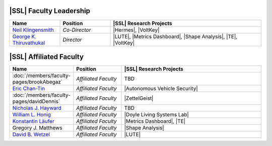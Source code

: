 ..  List is compiled in ALPHABETICAL ORDER by LAST NAMES

..  Positions are listed in RANKED ORDER
        First: Administrative faculty of SSL title
        Second: Leadership role title in one or many projects
        Third: Software Engineer/ Developer or some recongnized standard IT role

..  Software Engineer is defined as, "a professional who applies
        engineering principles to the 'design, development, maintenance, testing, and evaluation of the software that make computers or other devices containing software work,'" [1].

..  Software Developer is defined as, "[the ones] responsible for
        executing development plans and programming software into existence," [1].

..  [1]K. Heinz, “Software Engineer vs. Developer: What’s The
        Difference?,” Built In, Jan. 15, 2020. https://builtin.com/recruiting/software-engineer-vs-developer (accessed Nov. 14, 2020).

.. Projects are listed in ALPHABETICAL ORDER

|SSL| Faculty Leadership
^^^^^^^^^^^^^^^^^^^^^^^^
.. list-table::
   :widths: 10 10 30
   :header-rows: 1

   * - Name
     - Position
     - |SSL| Research Projects

   * - `Neil Klingensmith <https://www.luc.edu/cs/people/ftfaculty/klingensmithneil.shtml>`_
     - *Co-Director*
     - |Hermes|, |VoltKey|

   * - `George K. Thiruvathukal <https://www.luc.edu/cs/people/ftfaculty/gkt.shtml>`_
     - *Director*
     - |LUTE|, |Metrics Dashboard|, |Shape Analysis|, |TE|, |VoltKey|

|SSL| Affiliated Faculty
^^^^^^^^^^^^^^^^^^
.. list-table::
   :widths: 10 10 30
   :header-rows: 1

   *
        - Name
        - Position
        - |SSL| Research Projects

   *
        - :doc:`/members/faculty-pages/brookAbegaz`
        - *Affiliated Faculty*
        - TBD

   *
        - `Eric Chan-Tin <https://www.luc.edu/cs/people/ftfaculty/chan-tineric.shtml>`_
        - *Affiliated Faculty*
        - |Autonomous Vehicle Security|

   *
        - :doc:`/members/faculty-pages/davidDennis`
        - *Affiliated Faculty*
        - |ZettelGeist|

   *
        - `Nicholas J. Hayward <https://www.luc.edu/cs/people/ftfaculty/haywardnicholas.shtml>`_
        - *Affiliated Faculty*
        - TBD

   *
        - `William L. Honig <https://www.luc.edu/cs/people/ftfaculty/honigwilliaml.shtml>`_
        - *Affiliated Faculty*
        - |Doyle Living Systems Lab|

   *
        - `Konstantin Läufer <https://www.luc.edu/cs/people/ftfaculty/lauferkonstantin.shtml>`_
        - *Affiliated Faculty*
        - |Metrics Dashboard|, |TE|

   *
        - Gregory J. Matthews
        - *Affiliated Faculty*
        - |Shape Analysis|

   *
        - `David B. Wetzel <https://www.luc.edu/cs/people/ptfaculty/davidbwetzel.shtml>`_
        - *Affiliated Faculty*
        - |LUTE|
